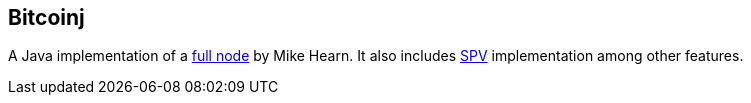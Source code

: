 == Bitcoinj

A Java implementation of a link:../f/Full_Node.asciidoc[full node] by Mike Hearn. It also includes link:../s/SPV.asciidoc[SPV] implementation among other features.